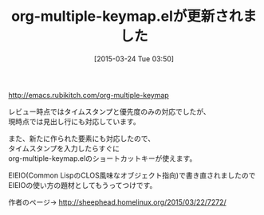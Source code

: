 #+BLOG: rubikitch
#+POSTID: 778
#+BLOG: rubikitch
#+DATE: [2015-03-24 Tue 03:50]
#+PERMALINK: org-multiple-keymap-update
#+OPTIONS: toc:nil num:nil todo:nil pri:nil tags:nil ^:nil \n:t -:nil
#+ISPAGE: nil
#+DESCRIPTION:
# (progn (erase-buffer)(find-file-hook--org2blog/wp-mode))
#+BLOG: rubikitch
#+CATEGORY: 記事更新情報, 
#+DESCRIPTION: 
#+MYTAGS: 
#+TITLE: org-multiple-keymap.elが更新されました
#+begin: org2blog-tags

#+end:
http://emacs.rubikitch.com/org-multiple-keymap

レビュー時点ではタイムスタンプと優先度のみの対応でしたが、
現時点では見出し行にも対応しています。

また、新たに作られた要素にも対応したので、
タイムスタンプを入力したらすぐに
org-multiple-keymap.elのショートカットキーが使えます。

EIEIO(Common LispのCLOS風味なオブジェクト指向)で書き直されましたので
EIEIOの使い方の題材としてもうってつけです。

作者のページ→ http://sheephead.homelinux.org/2015/03/22/7272/

# (progn (forward-line 1)(shell-command "screenshot-time.rb org_template" t))
